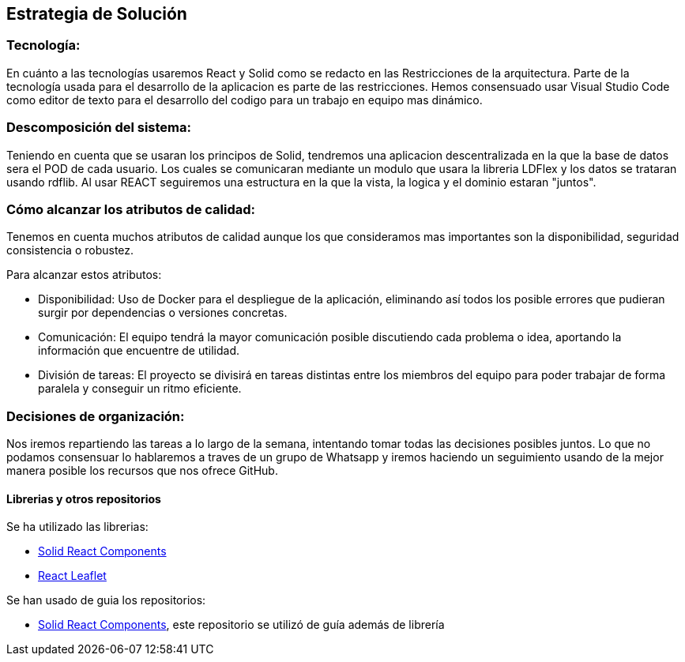 [[section-solution-strategy]]
== Estrategia de Solución



=== Tecnología:

En cuánto a las tecnologías usaremos React y Solid como se redacto en las Restricciones de la arquitectura. Parte de la tecnología usada para el desarrollo de la aplicacion es parte de las restricciones. 
Hemos consensuado usar Visual Studio Code como editor de texto para el desarrollo del codigo para un trabajo en equipo mas dinámico.

=== Descomposición del sistema:
Teniendo en cuenta que se usaran los principos de Solid, tendremos una aplicacion descentralizada en la que la base de datos sera el POD de cada usuario. Los cuales se comunicaran
mediante un modulo que usara la libreria LDFlex y los datos se trataran usando rdflib.
Al usar REACT seguiremos una estructura en la que la vista, la logica y el dominio estaran "juntos".

=== Cómo alcanzar los atributos de calidad:

Tenemos en cuenta muchos atributos de calidad aunque los que consideramos mas importantes son la disponibilidad, seguridad consistencia o robustez.

Para alcanzar estos atributos:

* Disponibilidad: Uso de Docker para el despliegue de la aplicación, eliminando así todos los posible errores que pudieran surgir por dependencias o versiones concretas.
* Comunicación: El equipo tendrá la mayor comunicación posible discutiendo cada problema o idea, aportando la información que encuentre de utilidad.
* División de tareas: El proyecto se divisirá en tareas distintas entre los miembros del equipo para poder trabajar de forma paralela y conseguir un ritmo eficiente.

=== Decisiones de organización:

Nos iremos repartiendo las tareas a lo largo de la semana, intentando tomar todas las decisiones posibles juntos. Lo que no podamos
consensuar lo hablaremos a traves de un grupo de Whatsapp y iremos haciendo un seguimiento usando de la mejor manera posible los recursos
que nos ofrece GitHub.

==== Librerias y otros repositorios

Se ha utilizado las librerias:

* https://github.com/solid/react-components[Solid React Components]
* https://react-leaflet.js.org/docs/en/installation[React Leaflet]

Se han usado de guia los repositorios:

* https://github.com/solid/react-components[Solid React Components], este repositorio se utilizó de guía además de librería

